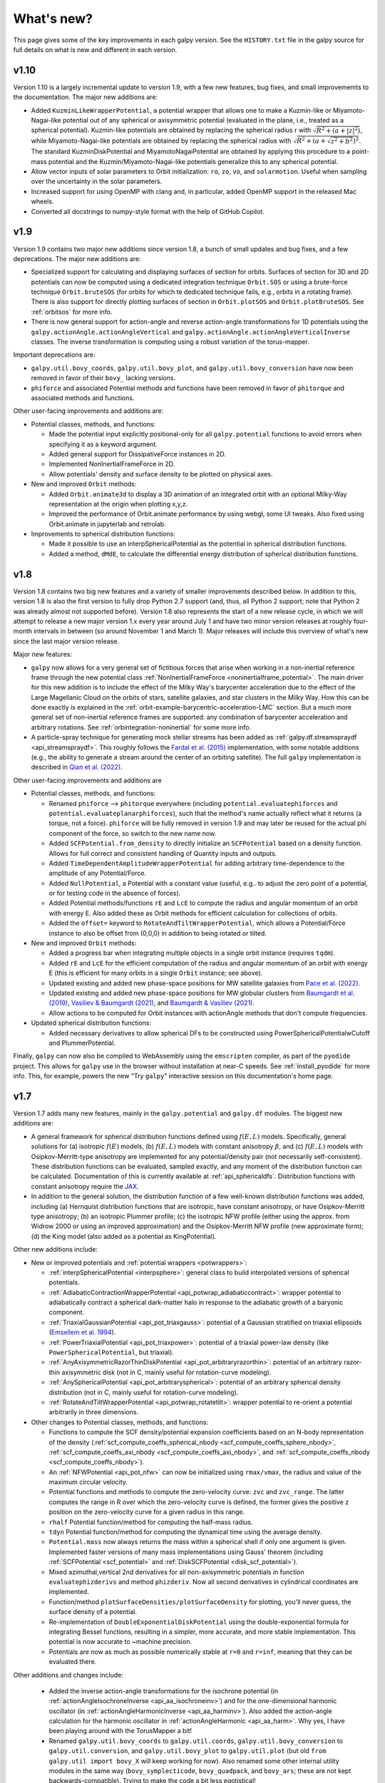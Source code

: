 What's new?
===========

This page gives some of the key improvements in each galpy
version. See the ``HISTORY.txt`` file in the galpy source for full
details on what is new and different in each version.

v1.10
+++++

Version 1.10 is a largely incremental update to version 1.9, with a few new features,
bug fixes, and small improvememts to the documentation. The major new additions are:

* Added ``KuzminLikeWrapperPotential``, a potential wrapper that allows
  one to make a Kuzmin-like or Miyamoto-Nagai-like potential out of any
  spherical or axisymmetric potential (evaluated in the plane, i.e.,
  treated as a spherical potential). Kuzmin-like potentials are obtained by
  replacing the spherical radius r with :math:`\sqrt{R^2 + (a + |z|^2)}`, while
  Miyamoto-Nagai-like potentials are obtained by replacing the spherical
  radius with :math:`\sqrt{R^2 + (a + \sqrt{z^2 + b^2})^2}`. The standard KuzminDiskPotential
  and MiyamotoNagaiPotential are obtained by applying this procedure to a point-mass
  potential and the Kuzmin/Miyamoto-Nagai-like potentials generalize this to any
  spherical potential.

* Allow vector inputs of solar parameters to Orbit initialization: ``ro``, ``zo``, ``vo``,
  and ``solarmotion``. Useful when sampling over the uncertainty in the solar
  parameters.

* Increased support for using OpenMP with clang and, in particular, added OpenMP support
  in the released Mac wheels.

* Converted all docstrings to numpy-style format with the help of GitHub Copilot.

v1.9
+++++

Version 1.9 contains two major new additions since version 1.8, a bunch of small
updates and bug fixes, and a few deprecations. The major new additions are:

* Specialized support for calculating and displaying surfaces of section for orbits.
  Surfaces of section for 3D and 2D potentials can now be computed using a dedicated
  integration technique ``Orbit.SOS`` or using a brute-force technique ``Orbit.bruteSOS``
  (for orbits for which te dedicated technique fails, e.g., orbits in a rotating frame).
  There is also support for directly plotting surfaces of section in ``Orbit.plotSOS``
  and ``Orbit.plotBruteSOS``. See :ref:`orbitsos` for more info.

* There is now general support for action-angle and reverse action-angle transformations
  for 1D potentials using the ``galpy.actionAngle.actionAngleVertical`` and
  ``galpy.actionAngle.actionAngleVerticalInverse`` classes. The inverse transformation is
  computing using a robust variation of the torus-mapper.

Important deprecations are:

* ``galpy.util.bovy_coords``, ``galpy.util.bovy_plot``, and
  ``galpy.util.bovy_conversion`` have now been removed in favor of their ``bovy_``
  lacking versions.

* ``phiforce`` and associated Potential methods and functions have been removed in favor
  of ``phitorque`` and associated methods and functions.

Other user-facing improvements and additions are:

* Potential classes, methods, and functions:

  * Made the potential input explicitly positional-only for all ``galpy.potential``
    functions to avoid errors when specifying it as a keyword argument.

  * Added general support for DissipativeForce instances in 2D.

  * Implemented NonInertialFrameForce in 2D.

  * Allow potentials' density and surface density to be plotted on physical axes.

* New and improved ``Orbit`` methods:

  * Added ``Orbit.animate3d`` to display a 3D animation of an integrated orbit
    with an optional Milky-Way representation at the origin when plotting x,y,z.

  * Improved the performance of Orbit.animate performance by using webgl, some UI
    tweaks. Also fixed using Orbit.animate in jupyterlab and retrolab.

* Improvements to spherical distribution functions:

  * Made it possible to use an interpSphericalPotential as the potential in spherical
    distribution functions.

  * Added a method, ``dMdE``, to calculate the differential energy distribution of
    spherical distribution functions.

v1.8
+++++

Version 1.8 contains two big new features and a variety of smaller
improvements described below. In addition to this, version 1.8 is also the
first version to fully drop Python 2.7 support (and, thus, all Python 2
support; note that Python 2 was already almost not supported before). Version
1.8 also represents the start of a new release cycle, in which we will attempt
to release a new major version 1.x every year around July 1 and have two minor
version releases at roughly four-month intervals in between (so around
November 1 and March 1). Major releases will include this overview of what's
new since the last major version release.

Major new features:

* ``galpy`` now allows for a very general set of fictitious forces that arise
  when working in a non-inertial reference frame through the new potential class
  :ref:`NonInertialFrameForce <noninertialframe_potential>`. The main driver for
  this new addition is to include the effect of the Milky Way's barycenter
  acceleration due to the effect of the Large Magellanic Cloud on the orbits of
  stars, satellite galaxies, and star clusters in the Milky Way. How this can be
  done exactly is explained in the
  :ref:`orbit-example-barycentric-acceleration-LMC` section. But a much more
  general set of non-inertial reference frames are supported: any combination of
  barycenter acceleration and arbitrary rotations. See
  :ref:`orbintegration-noninertial` for some more info.

* A particle-spray technique for generating mock stellar streams has been added
  as :ref:`galpy.df.streamspraydf <api_streamspraydf>`. This roughly follows the
  `Fardal et al. (2015) <https://ui.adsabs.harvard.edu/abs/2015MNRAS.452..301F/abstract>`__
  implementation, with some notable additions (e.g., the ability to generate a
  stream around the center of an orbiting satellite). The full ``galpy``
  implementation is described in
  `Qian et al. (2022) <https://ui.adsabs.harvard.edu/abs/2022MNRAS.511.2339Q/abstract>`__.

Other user-facing improvements and additions are

* Potential classes, methods, and functions:

  *  Renamed ``phiforce`` --> ``phitorque`` everywhere (including
     ``potential.evaluatephiforces`` and ``potential.evaluateplanarphiforces``), such
     that the method's name actually reflect what it returns (a torque, not a force).
     ``phiforce`` will be fully removed in version 1.9 and may later be reused
     for the actual phi component of the force, so switch to the new name now.

  * Added ``SCFPotential.from_density`` to directly initialize an ``SCFPotential``
    based on a density function. Allows for full correct and consistent handling
    of Quantity inputs and outputs.

  * Added ``TimeDependentAmplitudeWrapperPotential`` for adding arbitrary
    time-dependence to the amplitude of any Potential/Force.

  * Added ``NullPotential``, a Potential with a constant value (useful, e.g..
    to adjust the zero point of a potential, or for testing code in the absence
    of forces).

  * Added Potential methods/functions ``rE`` and ``LcE`` to compute the radius
    and angular momentum of an orbit with energy E. Also added these
    as Orbit methods for efficient calculation for collections of
    orbits.

  * Added the ``offset=`` keyword to ``RotateAndTiltWrapperPotential``, which
    allows a Potential/Force instance to also be offset from (0,0,0) in
    addition to being rotated or tilted.

* New and improved ``Orbit`` methods:

  * Added a progress bar when integrating multiple objects in a single
    orbit instance (requires ``tqdm``).

  * Added ``rE`` and ``LcE`` for the efficient computation of the radius
    and angular momentum of an orbit with energy E (this is efficient for
    many orbits in a single ``Orbit`` instance; see above).

  * Updated existing and added new phase-space positions for MW satellite
    galaxies from `Pace et al. (2022) <https://ui.adsabs.harvard.edu/abs/2022arXiv220505699P/abstract>`__.

  * Updated existing and added new phase-space positions for MW globular
    clusters from `Baumgardt et al. (2019) <https://ui.adsabs.harvard.edu/abs/2019MNRAS.482.5138B/abstract>`__,
    `Vasiliev & Baumgardt (2021) <https://ui.adsabs.harvard.edu/abs/2021MNRAS.505.5978V/abstract>`__, and
    `Baumgardt & Vasiliev (2021) <https://ui.adsabs.harvard.edu/abs/2021MNRAS.505.5957B/abstract>`__.

  * Allow actions to be computed for Orbit instances with actionAngle
    methods that don't compute frequencies.

* Updated spherical distribution functions:

  * Added necessary derivatives to allow spherical DFs to be constructed using
    PowerSphericalPotentialwCutoff and PlummerPotential.

Finally, ``galpy`` can now also be compiled to WebAssembly using the
``emscripten`` compiler, as part of the ``pyodide`` project. This allows for
``galpy`` use in the browser without installation at near-C speeds. See
:ref:`install_pyodide` for more info. This, for example, powers the new "Try
``galpy``" interactive session on this documentation's home page.

v1.7
+++++

Version 1.7 adds many new features, mainly in the ``galpy.potential`` and
``galpy.df`` modules. The biggest new additions are:

* A general framework for spherical distribution functions defined
  using :math:`f(E,L)` models. Specifically, general solutions for (a)
  isotropic :math:`f(E)` models, (b) :math:`f(E,L)` models with
  constant anisotropy :math:`\beta`, and (c) :math:`f(E,L)` models
  with Osipkov-Merritt-type anisotropy are implemented for any
  potential/density pair (not necessarily self-consistent). These
  distribution functions can be evaluated, sampled exactly, and any
  moment of the distribution function can be calculated. Documentation
  of this is currently available at
  :ref:`api_sphericaldfs`. Distribution functions with constant
  anisotropy require the `JAX <https://github.com/google/jax>`__.

* In addition to the general solution, the distribution function of a
  few well-known distribution functions was added, including (a)
  Hernquist distribution functions that are isotropic, have constant
  anisotropy, or have Osipkov-Merritt type anisotropy; (b) an
  isotropic Plummer profile; (c) the isotropic NFW profile (either
  using the approx. from Widrow 2000 or using an improved
  approximation) and the Osipkov-Merritt NFW profile (new approximate
  form); (d) the King model (also added as a potential as
  KingPotential).

Other new additions include:

* New or improved potentials and :ref:`potential wrappers
  <potwrappers>`:

  * :ref:`interpSphericalPotential <interpsphere>`: general
    class to build interpolated versions of spherical potentials.

  * :ref:`AdiabaticContractionWrapperPotential
    <api_potwrap_adiabaticcontract>`: wrapper potential to
    adiabatically contract a spherical dark-matter halo in response to
    the adiabatic growth of a baryonic component.

  * :ref:`TriaxialGaussianPotential <api_pot_triaxgauss>`: potential
    of a Gaussian stratified on triaxial ellipsoids (`Emsellem et
    al. 1994
    <https://ui.adsabs.harvard.edu/abs/1994A%26A...285..723E/abstract>`__).

  * :ref:`PowerTriaxialPotential <api_pot_triaxpower>`: potential of a
    triaxial power-law density (like ``PowerSphericalPotential``, but
    triaxial).

  * :ref:`AnyAxisymmetricRazorThinDiskPotential
    <api_pot_arbitraryrazorthin>`: potential of an arbitrary
    razor-thin axisymmetric disk (not in C, mainly useful for
    rotation-curve modeling).

  * :ref:`AnySphericalPotential <api_pot_arbitraryspherical>`:
    potential of an arbitrary spherical density distribution (not in
    C, mainly useful for rotation-curve modeling).

  * :ref:`RotateAndTiltWrapperPotential <api_potwrap_rotatetilt>`:
    wrapper potential to re-orient a potential arbitrarily in three
    dimensions.

* Other changes to Potential classes, methods, and functions:

  * Functions to compute the SCF density/potential expansion
    coefficients based on an N-body representation of the density
    (:ref:`scf_compute_coeffs_spherical_nbody
    <scf_compute_coeffs_sphere_nbody>`,
    :ref:`scf_compute_coeffs_axi_nbody
    <scf_compute_coeffs_axi_nbody>`, and
    :ref:`scf_compute_coeffs_nbody <scf_compute_coeffs_nbody>`).

  * An :ref:`NFWPotential <api_pot_nfw>` can now be initialized using
    ``rmax/vmax``, the radius and value of the maximum circular
    velocity.

  * Potential functions and methods to compute the zero-velocity
    curve: ``zvc`` and ``zvc_range``. The latter computes the range in
    R over which the zero-velocity curve is defined, the former gives
    the positive z position on the zero-velocity curve for a given
    radius in this range.

  * ``rhalf`` Potential function/method for computing the half-mass
    radius.

  * ``tdyn`` Potential function/method for computing the dynamical time
    using the average density.

  * ``Potential.mass`` now always returns the mass within a spherical
    shell if only one argument is given. Implemented faster versions
    of many mass implementations using Gauss' theorem (including
    :ref:`SCFPotential <scf_potential>` and :ref:`DiskSCFPotential
    <disk_scf_potential>`).

  * Mixed azimuthal,vertical 2nd derivatives for all non-axisymmetric
    potentials in function ``evaluatephizderivs`` and method
    ``phizderiv``. Now all second derivatives in cylindrical coordinates
    are implemented.

  * Function/method ``plotSurfaceDensities/plotSurfaceDensity`` for
    plotting, you'll never guess, the surface density of a potential.

  * Re-implementation of ``DoubleExponentialDiskPotential`` using the
    double-exponential formula for integrating Bessel functions,
    resulting in a simpler, more accurate, and more stable
    implementation. This potential is now accurate to ~machine
    precision.

  * Potentials are now as much as possible numerically stable at ``r=0``
    and ``r=inf``, meaning that they can be evaluated there.

Other additions and changes include:

  * Added the inverse action-angle transformations for the isochrone
    potential (in :ref:`actionAngleIsochroneInverse
    <api_aa_isochroneinv>`) and for the one-dimensional harmonic
    oscillator (in :ref:`actionAngleHarmonicInverse
    <api_aa_harminv>`). Also added the action-angle calculation for
    the harmonic oscillator in :ref:`actionAngleHarmonic
    <api_aa_harm>`. Why yes, I have been playing around with the
    TorusMapper a bit!

  * Renamed ``galpy.util.bovy_coords`` to ``galpy.util.coords``,
    ``galpy.util.bovy_conversion`` to ``galpy.util.conversion``, and
    ``galpy.util.bovy_plot`` to ``galpy.util.plot`` (but old ``from
    galpy.util import bovy_X`` will keep working for now). Also
    renamed some other internal utility modules in the same way
    (``bovy_symplecticode``, ``bovy_quadpack``, and ``bovy_ars``;
    these are not kept backwards-compatible). Trying to make the code
    a bit less egotistical!

  * Support for Python 3.9.

v1.6
+++++

This version mainly consists of changes to the internal functioning of
``galpy``; some of the new outward-facing features are:

* `ChandrasekharDynamicalFrictionForce
  <reference/potentialchandrasekhardynfric.html>`__ is now implemented
  in C, leading to 100x to 1000x speed-ups for orbit integrations
  using dynamical friction compared to the prior pure-Python version.

* New potentials:

  * `HomogeneousSpherePotential   <reference/potentialhomogsphere.html>`__: the potential of a constant density sphere out to some radius R.

  * `DehnenSphericalPotential <reference/potentialdehnen.html>`__: the
    Dehnen Spherical Potential from `Dehnen (1993)
    <https://ui.adsabs.harvard.edu/abs/1993MNRAS.265..250D>`__.

  * `DehnenCoreSphericalPotential
    <reference/potentialcoredehnen.html>`__: the Dehnen Spherical
    Potential from `(Dehnen 1993)
    <https://ui.adsabs.harvard.edu/abs/1993MNRAS.265..250D>`__ with alpha=0
    (corresponding to an inner core).

* Some notable internal changes:

  * Fixed a bug in how ``DiskSCFPotential`` instances are passed to C
    for orbit integration that in particular affected the
    ``McMillan17`` Milky-Way potential (any hole in the surface
    density was effectively ignored in the C code in v1.5).

  * The performance of orbit animations is significantly improved.

  * All main galpy C extensions are now compiled into a single
    shared-object library ``libgalpy``.

  * Binary wheels are now automatically built for Windows, Mac, and
    most major Linux distributions upon every push to the ``master``
    (now ``main``) branch and these are automatically uploaded to PyPI
    upon release. See the :ref:`Installation Instructions <installation>`
    for more info. Binary wheels on Windows are also built for every
    push on AppVeyor, see the :ref:`Windows installation instructions
    <install_win>`.

v1.5
+++++

This version will be the last to support Python 2.7 as this version of Python is `reaching end-of-life on January 1 2020 <https://python3statement.org/>`__.

* This version's highlight is a fully re-written implementation of
  ``galpy.orbit.Orbit`` such that it can now contain and manipulate
  multiple objects at once. ``galpy.orbit.Orbit`` can be initialized
  with an arbitrary shape of input objects in a :ref:`variety of ways
  <orbmultinit>`, manipulated in a manner similar to Numpy arrays, and
  all ``Orbit`` methods work efficiently on ``Orbit`` instances
  containing multiple objects. Some methods, such as :ref:`orbit
  integration <orbintegration>` and those for :ref:`fast orbital
  characterization <fastchar>` are parallelized on multi-core
  machines. ``Orbit`` instances can contain and manipulate millions of
  objects simultaneously now.

* Added the ``galpy.potentials.mwpotentials`` module with various
  Milky-Way-like potentials. Currently included are MWPotential2014,
  McMillan17 for the potential from McMillan (2017), models 1 through
  4 from Dehnen & Binney (1998), and the three models from Irrgang et
  al. (2013). See :ref:`this section of the API documentation
  <potential-mw>` for details.

* Added a (JSON) list with the phase-space coordinates of known
  objects (mainly Milky Way globular clusters and dwarf galaxies) for
  easy :ref:`Orbit.from_name initialization <orbfromname>`. For
  ease of use, Orbit.from_name also supports tab completion for known
  objects in this list in IPython/Jupyter.

* Added ``galpy.potential.to_amuse`` to create an `AMUSE
  <http://www.amusecode.org>`__ representation of any galpy potential,
  :ref:`allowing galpy potentials to be used as external gravitational
  fields in AMUSE N-body simulations <amusepot>`.

* New or improved potentials and :ref:`potential wrappers <potwrappers>`:

  * `MovingObjectPotential <reference/potentialmovingobj.html>`__: Re-wrote ``potential.MovingObjectPotential`` to allow general mass distributions for the moving object, implemented now as standard galpy potentials. Also added a C implementation of this potential for fast orbit integration.

  * `IsothermalDiskPotential <reference/potentialisodisk.html>`__: The one-dimensional potential of an isothermal self-gravitating disk (sech^2 profile).

  * `NumericalPotentialDerivativesMixin <reference/potentialnumericalpotentialderivsmixin.html>`__: a Mixin class to add numerically-computed forces and second derivatives to any Potential class, allowing new potentials to be implemented quickly by only implementing the potential itself and obtaining all forces and second derivatives numerically.

  * `DehnenSmoothWrapperPotential <reference/potentialdehnensmoothwrapper.html>`__: Can now decay rather than grow a potential by setting ``decay=True``.

  * Added support to combine Potential instances or lists thereof through the addition operator. E.g., ``pot= pot1+pot2+pot3`` to create the combined potential of the three component potentials (pot1,pot2,pot3). Each of these components can be a combined potential itself. As before, combined potentials are simply lists of potentials, so this is simply an alternative (and perhaps more intuitive) way to create these lists.

  * Added support to adjust the amplitude of a Potential instance through multiplication of the instance by a number or through division by a number. E.g., ``pot= 2.*pot1`` returns a Potential instance that is the same as pot1, except that the amplitude is twice larger. Similarly, ``pot= pot1/2.`` decreases the amplitude by a factor of two. This is useful, for example, to quickly change the mass of a potential. Only works for Potential instances, not for lists of Potential instances.

* New or improved ``galpy.orbit.Orbit`` functionality and methods:

  * Added support for 1D orbit integration in C.

  * Added support to plot arbitrary combinations of the basic Orbit attributes by giving them as an expression (e.g., ``orb.plot(d2='vR*R/r+vz*z/r')``); requires the `numexpr <https://github.com/pydata/numexpr>`__ package.

  * Switched default Sun's vertical height zo parameter for Orbit initialization to be the value of 20.8 pc from `Bennett & Bovy (2019) <http://adsabs.harvard.edu/abs/2019MNRAS.482.1417B>`__.

  * Add Python and C implementation of Dormand-Prince 8(5,3) integrator.

Pre-v1.5
+++++

v1.4
----

* Added dynamical friction as the `ChandrasekharDynamicalFrictionForce
  <reference/potentialchandrasekhardynfric.html>`__ class, an
  implementation of dynamical friction based on the classical
  Chandrasekhar formula (with recent tweaks from the literature to
  better represent the results from N-body simulations).

* A general ``EllipsoidalPotential`` superclass for implementing
  potentials with densities that are constant on ellipsoids (functions
  of :math:`m^2 = x^2 + y^2/b^2 + z^2/c^2`). Also implemented in
  C. Implementing new types of ellipsoidal potentials now only
  requires three simple functions to be defined: the density as a
  function of m, its derivative with respect to m, and its integral
  with respect to m^2. Makes implementing any ellipsoidal potential a
  breeze. See examples in the new-potentials section below.

* New or improved potentials and :ref:`potential wrappers <potwrappers>`:

  * `CorotatingRotationWrapperPotential <reference/potentialcorotwrapper.html>`__: wrapper to make a pattern (e.g., a `SpiralArmsPotential <reference/potentialspiralarms.html>`__) wind up over time such that it is always corotating (see `Hunt et al. (2018) <http://arxiv.org/abs/1806.02832>`_ for an example of this).

  * `GaussianAmplitudeWrapperPotential <reference/potentialgaussampwrapper.html>`__: wrapper to modulate the amplitude of a (list of) ``Potential`` (s) with a Gaussian.

  * `PerfectEllipsoidPotential <reference/potentialperfectellipsoid.html>`__: Potential of a perfect triaxial ellipsoid (`de Zeeuw 1985 <http://adsabs.harvard.edu/abs/1985MNRAS.216..273D>`__).

  * `SphericalShellPotential <reference/potentialsphericalshell.html>`__: Potential of a thin, spherical shell.

  * `RingPotential <reference/potentialring.html>`__: Potential of a circular ring.

  * Re-implemented ``TwoPowerTriaxialPotential``, ``TriaxialHernquistPotential``, ``TriaxialJaffePotential``, and ``TriaxialNFWPotential`` using the general ``EllipsoidalPotential`` class.

* New ``Potential`` methods and functions:

  * Use nested lists of ``Potential`` instances wherever lists of ``Potential`` instances can be used. Allows easy adding of components (e.g., a bar) to previously defined potentials (which may be lists themselves): new_pot= [pot,bar_pot].
  * `rtide <reference/potentialrtides.html>`__ and `ttensor <reference/potentialttensors.html>`__: compute the tidal radius of an object and the full tidal tensor.
  * `surfdens <reference/potentialsurfdens.html>`__ method and `evaluateSurfaceDensities <reference/potentialsurfdensities.html>`__ function to evaluate the surface density up to a given z.
  * `r2deriv <reference/potentialsphr2deriv.html>`__ and `evaluater2derivs <reference/potentialsphr2derivs.html>`__: 2nd derivative wrt spherical radius.
  * `evaluatephi2derivs <reference/potentialphi2derivs.html>`__: second derivative wrt phi.
  * `evaluateRphiderivs <reference/potentialrphiderivs.html>`__: mixed (R,phi) derivative.

* New or improved ``galpy.orbit.Orbit`` functionality and methods:

  * `Orbit.from_name <reference/orbitfromname.html>`__ to initialize an ``Orbit`` instance from an object's name. E.g., ``orb= Orbit.from_name('LMC')``.
  * Orbit initialization without arguments is now the orbit of the Sun.
  * Orbits can be initialized with a `SkyCoord <http://docs.astropy.org/en/stable/api/astropy.coordinates.SkyCoord.html>`__.
  * Default ``solarmotion=`` parameter is now 'schoenrich' for the Solar motion of `Schoenrich et al. (2010) <http://adsabs.harvard.edu/abs/2010MNRAS.403.1829S>`__.
  * `rguiding <reference/orbitrguiding.html>`__: Guiding-center radius.
  * `Lz <reference/orbitlz.html>`__: vertical component of the angular momentum.
  * If astropy version > 3, `Orbit.SkyCoord <reference/orbitskycoord.html>`__ method returns a SkyCoord object that includes the velocity information and the Galactocentric frame used by the Orbit instance.

* ``galpy.df.jeans`` module with tools for Jeans modeling. Currently only contains the functions `sigmar <reference/dfjeanssigmar.html>`__ and `sigmalos <reference/dfjeanssigmalos.html>`__ to calculate the velocity dispersion in the radial or line-of-sight direction using the spherical Jeans equation in a given potential, density profile, and anisotropy profile (anisotropy can be radially varying).

* Support for compilation on Windows with MSVC.

v1.3
----

* A fast and precise method for approximating an orbit's eccentricity,
  peri- and apocenter radii, and maximum height above the midplane
  using the Staeckel approximation (see `Mackereth & Bovy 2018
  <https://arxiv.org/abs/1802.02592>`__). Can determine
  these parameters to better than a few percent accuracy in as little
  as 10 :math:`\mu\mathrm{s}` per object, more than 1,000 times faster
  than through direct orbit integration. See :ref:`this section
  <fastchar>` of the documentation for more info.

* A general method for modifying ``Potential`` classes through
  potential wrappers---simple classes that wrap existing potentials to modify
  their behavior. See :ref:`this section <potwrappers>` of the
  documentation for examples and :ref:`this section <addwrappot>` for
  information on how to easily define new wrappers. Example wrappers
  include `SolidBodyRotationWrapperPotential
  <reference/potentialsolidbodyrotationwrapper.html>`__ to allow *any*
  potential to rotate as a solid body and
  `DehnenSmoothWrapperPotential
  <reference/potentialsolidbodyrotationwrapper.html>`__ to smoothly
  grow *any* potential. See :ref:`this section of the galpy.potential
  API page <potwrapperapi>` for an up-to-date list of wrappers.

* New or improved potentials:

  * `DiskSCFPotential <reference/potentialdiskscf.html>`__: a general Poisson solver well suited for galactic disks
  * Bar potentials `SoftenedNeedleBarPotential <reference/potentialsoftenedneedle.html>`__ and `FerrersPotential <reference/potentialferrers.html>`__ (latter only in Python for now)
  * 3D spiral arms model `SpiralArmsPotential <reference/potentialspiralarms.html>`__
  * Henon & Heiles (1964) potential `HenonHeilesPotential <reference/potentialhenonheiles.html>`__
  * Triaxial version of `LogarithmicHaloPotential <reference/potentialloghalo.html>`__
  * 3D version of `DehnenBarPotential <reference/potentialdehnenbar.html>`__
  * Generalized version of `CosmphiDiskPotential <reference/potentialcosmphidisk.html>`__

* New or improved ``galpy.orbit.Orbit`` methods:

  * Method to display an animation of an integrated orbit in jupyter notebooks: `Orbit.animate <reference/orbitanimate.html>`__. See :ref:`this section <orbanim>` of the documentation.
  * Improved default method for fast calculation of eccentricity, zmax, rperi, rap, actions, frequencies, and angles by switching to the Staeckel approximation with automatically-estimated approximation parameters.
  * Improved plotting functions: plotting of spherical radius and of arbitrary user-supplied functions of time in Orbit.plot, Orbit.plot3d, and Orbit.animate.

* ``actionAngleStaeckel`` upgrades:

  * ``actionAngleStaeckel`` methods now allow for different focal lengths delta for different phase-space points and for the order of the Gauss-Legendre integration to be specified (default: 10, which is good enough when using actionAngleStaeckel to compute approximate actions etc. for an axisymmetric potential).
  * Added an option to the estimateDeltaStaeckel function to facilitate the return of an estimated delta parameter at every phase space point passed, rather than returning a median of the estimate at each point.

* `galpy.df.schwarzschilddf <reference/dfschwarzschild.html>`__:the simple Schwarzschild distribution function for a razor-thin disk (useful for teaching).


v1.2
----

* Full support for providing inputs to all initializations, methods,
  and functions as `astropy Quantity
  <http://docs.astropy.org/en/stable/api/astropy.units.Quantity.html>`__
  with `units <http://docs.astropy.org/en/stable/units/>`__ and for
  providing outputs as astropy Quantities.

* ``galpy.potential.TwoPowerTriaxialPotential``, a set of triaxial
  potentials with iso-density contours that are arbitrary, similar,
  coaxial ellipsoids whose 'radial' density is a (different) power-law
  at small and large radii: 1/m^alpha/(1+m)^beta-alpha (the triaxial
  generalization of TwoPowerSphericalPotential, with flattening in the
  density rather than in the potential; includes triaxial Hernquist
  and NFW potentials.

* ``galpy.potential.SCFPotential``, a class that implements general
  density/potential pairs through the basis expansion approach to
  solving the Poisson equation of Hernquist & Ostriker (1992).  Also
  implemented functions to compute the coefficients for a given
  density function. See more explanation :ref:`here
  <scf_potential_docs>`.

* ``galpy.actionAngle.actionAngleTorus``: an experimental interface to
  Binney & McMillan's TorusMapper code for computing positions and
  velocities for given actions and angles. See the installation
  instructions for how to properly install this. See :ref:`this
  section <aatorus>` and the ``galpy.actionAngle`` API page for
  documentation.

* ``galpy.actionAngle.actionAngleIsochroneApprox`` (Bovy 2014) now
  implemented for the general case of a time-independent potential.

* ``galpy.df.streamgapdf``, a module for modeling the effect of a
  dark-matter subhalo on a tidal stream. See `Sanders et al. (2016)
  <http://adsabs.harvard.edu/abs/2016MNRAS.457.3817S>`__. Also
  includes the fast methods for computing the density along the stream
  and the stream track for a perturbed stream from `Bovy et al. (2016)
  <http://adsabs.harvard.edu/cgi-bin/bib_query?arXiv:1606.03470>`__.

* ``Orbit.flip`` can now flip the velocities of an orbit in-place by
  specifying ``inplace=True``. This allows correct velocities to be
  easily obtained for backwards-integrated orbits.

* ``galpy.potential.PseudoIsothermalPotential``, a standard
  pseudo-isothermal-sphere
  potential. ``galpy.potential.KuzminDiskPotential``, a razor-thin
  disk potential.

* Internal transformations between equatorial and Galactic coordinates
  are now performed by default using astropy's `coordinates
  <http://docs.astropy.org/en/stable/coordinates/index.html>`__
  module. Transformation of (ra,dec) to Galactic coordinates for
  general epochs.

v1.1
----

* Full support for Python 3.

* ``galpy.potential.SnapshotRZPotential``, a potential class that can
  be used to get a frozen snapshot of the potential of an N-body
  simulation.

* Various other potentials: ``PlummerPotential``, a standard Plummer
  potential; ``MN3ExponentialDiskPotential``, an approximation to an
  exponential disk using three Miyamoto-Nagai potentials (`Smith et
  al. 2015 <http://adsabs.harvard.edu/abs/2015MNRAS.448.2934S>`__);
  ``KuzminKutuzovStaeckelPotential``, a Staeckel potential that can be
  used to approximate the potential of a disk galaxy (`Batsleer &
  Dejonghe 1994
  <http://adsabs.harvard.edu/abs/1994A%26A...287...43B>`__).

* Support for converting potential parameters to `NEMO
  <http://bima.astro.umd.edu/nemo/>`__ format and units.

* Orbit fitting in custom sky coordinates.
